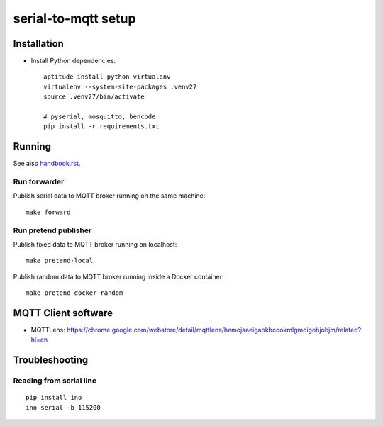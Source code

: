 ====================
serial-to-mqtt setup
====================


Installation
============
- Install Python dependencies::

    aptitude install python-virtualenv
    virtualenv --system-site-packages .venv27
    source .venv27/bin/activate

    # pyserial, mosquitto, bencode
    pip install -r requirements.txt


Running
=======
See also `<handbook.rst>`__.


Run forwarder
-------------

Publish serial data to MQTT broker running on the same machine::

    make forward


Run pretend publisher
---------------------

Publish fixed data to MQTT broker running on localhost::

    make pretend-local

Publish random data to MQTT broker running inside a Docker container::

    make pretend-docker-random


MQTT Client software
====================
- MQTTLens: https://chrome.google.com/webstore/detail/mqttlens/hemojaaeigabkbcookmlgmdigohjobjm/related?hl=en


Troubleshooting
===============

Reading from serial line
------------------------
::

    pip install ino
    ino serial -b 115200
